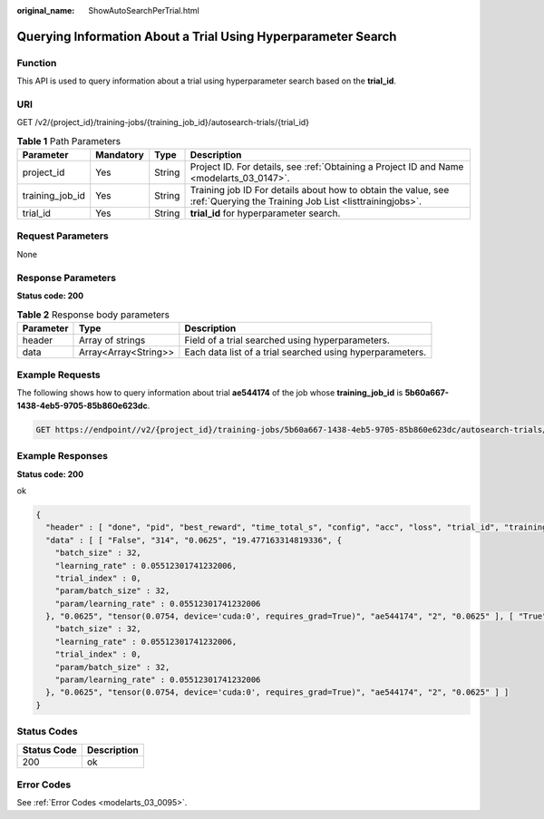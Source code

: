 :original_name: ShowAutoSearchPerTrial.html

.. _ShowAutoSearchPerTrial:

Querying Information About a Trial Using Hyperparameter Search
==============================================================

Function
--------

This API is used to query information about a trial using hyperparameter search based on the **trial_id**.

URI
---

GET /v2/{project_id}/training-jobs/{training_job_id}/autosearch-trials/{trial_id}

.. table:: **Table 1** Path Parameters

   +-----------------+-----------+--------+--------------------------------------------------------------------------------------------------------------------------+
   | Parameter       | Mandatory | Type   | Description                                                                                                              |
   +=================+===========+========+==========================================================================================================================+
   | project_id      | Yes       | String | Project ID. For details, see :ref:`Obtaining a Project ID and Name <modelarts_03_0147>`.                                 |
   +-----------------+-----------+--------+--------------------------------------------------------------------------------------------------------------------------+
   | training_job_id | Yes       | String | Training job ID For details about how to obtain the value, see :ref:`Querying the Training Job List <listtrainingjobs>`. |
   +-----------------+-----------+--------+--------------------------------------------------------------------------------------------------------------------------+
   | trial_id        | Yes       | String | **trial_id** for hyperparameter search.                                                                                  |
   +-----------------+-----------+--------+--------------------------------------------------------------------------------------------------------------------------+

Request Parameters
------------------

None

Response Parameters
-------------------

**Status code: 200**

.. table:: **Table 2** Response body parameters

   +-----------+----------------------+-----------------------------------------------------------+
   | Parameter | Type                 | Description                                               |
   +===========+======================+===========================================================+
   | header    | Array of strings     | Field of a trial searched using hyperparameters.          |
   +-----------+----------------------+-----------------------------------------------------------+
   | data      | Array<Array<String>> | Each data list of a trial searched using hyperparameters. |
   +-----------+----------------------+-----------------------------------------------------------+

Example Requests
----------------

The following shows how to query information about trial **ae544174** of the job whose **training_job_id** is **5b60a667-1438-4eb5-9705-85b860e623dc**.

.. code-block:: text

   GET https://endpoint//v2/{project_id}/training-jobs/5b60a667-1438-4eb5-9705-85b860e623dc/autosearch-trials/ae544174

Example Responses
-----------------

**Status code: 200**

ok

.. code-block::

   {
     "header" : [ "done", "pid", "best_reward", "time_total_s", "config", "acc", "loss", "trial_id", "training_iteration", "reward_attr" ],
     "data" : [ [ "False", "314", "0.0625", "19.477163314819336", {
       "batch_size" : 32,
       "learning_rate" : 0.05512301741232006,
       "trial_index" : 0,
       "param/batch_size" : 32,
       "param/learning_rate" : 0.05512301741232006
     }, "0.0625", "tensor(0.0754, device='cuda:0', requires_grad=True)", "ae544174", "2", "0.0625" ], [ "True", "314", "0.0625", "19.477163314819336", {
       "batch_size" : 32,
       "learning_rate" : 0.05512301741232006,
       "trial_index" : 0,
       "param/batch_size" : 32,
       "param/learning_rate" : 0.05512301741232006
     }, "0.0625", "tensor(0.0754, device='cuda:0', requires_grad=True)", "ae544174", "2", "0.0625" ] ]
   }

Status Codes
------------

=========== ===========
Status Code Description
=========== ===========
200         ok
=========== ===========

Error Codes
-----------

See :ref:`Error Codes <modelarts_03_0095>`.

